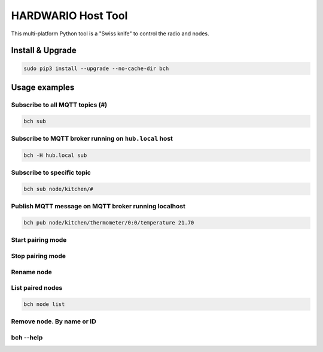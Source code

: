###################
HARDWARIO Host Tool
###################

This multi-platform Python tool is a "Swiss knife" to control the radio and nodes.

*****************
Install & Upgrade
*****************

.. code-block:: console

    sudo pip3 install --upgrade --no-cache-dir bch

**************
Usage examples
**************

Subscribe to all MQTT topics (#)
********************************

.. code-block:: console

    bch sub

Subscribe to MQTT broker running on ``hub.local`` host
******************************************************

.. code-block:: console

    bch -H hub.local sub

Subscribe to specific topic
***************************

.. code-block:: console

    bch sub node/kitchen/#

Publish MQTT message on MQTT broker running localhost
*****************************************************

.. code-block:: console

    bch pub node/kitchen/thermometer/0:0/temperature 21.70

Start pairing mode
******************
.. code-block:: console
    :linenos:

    bch pairing --start
    bch -H hub.local pairing --start

Stop pairing mode
*****************

.. code-block:: console
    :linenos:

    bch pairing --stop
    bch -H hub.local pairing --stop

Rename node
***********

.. code-block:: console
    :linenos:

    bch node rename generic-node:0 kitchen
    bch node rename 836d19831c4a garden

List paired nodes
*****************
.. code-block:: console

    bch node list

Remove node. By name or ID
**************************
.. code-block:: console
    :linenos:

    bch node remove garden
    bch node remove 836d19831c4a

bch --help
**********
.. code-block:: console
    :linenos:

    Usage: bch [OPTIONS] COMMAND [ARGS]...

    Options:
    --gateway TEXT                 Gateway name [default: usb-dongle].
    -H, --mqtt-host TEXT           MQTT host to connect to [default: 127.0.0.1].
    -P, --mqtt-port INTEGER RANGE  MQTT port to connect to [default: 1883].
    --mqtt-username TEXT           MQTT username.
    --mqtt-password TEXT           MQTT password.
    --mqtt-cafile PATH             MQTT cafile.
    --mqtt-certfile PATH           MQTT certfile.
    --mqtt-keyfile PATH            MQTT keyfile.
    -v, --verbosity LVL            Either CRITICAL, ERROR, WARNING, INFO or
                                    DEBUG

    --version                      Show the version and exit.
    -h, --help                     Show this message and exit.

    Commands:
    gw       Gateway
    node
    pairing
    pub
    sub      Subscribe topic.
